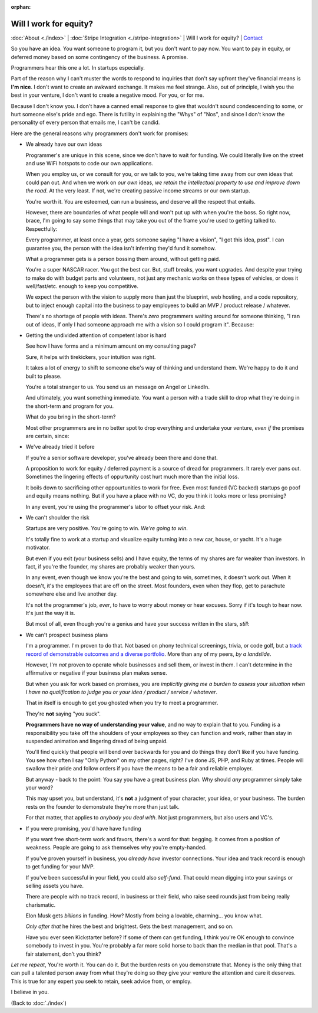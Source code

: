 :orphan:
        
Will I work for equity?
=======================

:doc:`About <./index>` | :doc:`Stripe Integration <./stripe-integration>` | Will I
work for equity? | `Contact`_

.. _Contact: https://goo.gl/forms/K1uwUVIWOBX589Ip1


So you have an idea. You want someone to program it, but you don't want to
pay now. You want to pay in equity, or deferred money based on some
contingency of the business. A promise.

Programmers hear this one a lot. In startups especially.

Part of the reason why I can't muster the words to respond to inquiries that
don't say upfront they've financial means is **I'm nice**. I don't want to
create an awkward exchange. It makes me feel strange. Also, out of principle, I
wish you the best in your venture, I don't want to create a negative mood. For
you, or for me.

Because I don't know you. I don't have a canned email response to give
that wouldn't sound condescending to some, or hurt someone else's
pride and ego. There is futility in explaining the "Whys" of "Nos", and
since I don't know the personality of every person that emails me, I can't
be candid.

Here are the general reasons why programmers don't work for promises:

- We already have our own ideas

  Programmer's are unique in this scene, since we don't have to wait for
  funding. We could literally live on the street and use WiFi hotspots to
  code our own applications.

  When you employ us, or we consult for you, or we talk to you, we're
  taking time away from our own ideas that could pan out. And when we work
  on *our own* ideas, *we retain the intellectual property to use and
  improve down the road*. At the very least. If not, we're creating
  passive income streams or our own startup.

  You're worth it. You are esteemed, can run a business, and deserve all the
  respect that entails.
  
  However, there are boundaries of what people will and won't put up with when
  you're the boss. So right now, brace, I'm going to say some things that may
  take you out of the frame you're used to getting talked to.
  Respectfully:

  Every programmer, at least once a year, gets someone saying "I have a
  vision", "I got this idea, psst". I can guarantee you, the person with
  the idea isn't inferring they'd fund it somehow.

  What a programmer gets is a person bossing them around, without getting
  paid.
  
  You're a super NASCAR racer. You got the best car. But, stuff breaks, you want
  upgrades. And despite your trying to make do with budget parts and volunteers,
  not just any mechanic works on these types of vehicles, or does it 
  well/fast/etc. enough to keep you competitive.
  
  We expect the person with the vision to supply more than just the blueprint,
  web hosting, and a code repository, but to inject enough capital into the
  business to pay employees to build an MVP / product release / whatever.

  There's no shortage of people with ideas. There's *zero* programmers
  waiting around for someone thinking, "I ran out of ideas, If only I had
  someone approach me with a vision so I could program it". Because:
- Getting the undivided attention of competent labor is hard

  See how I have forms and a minimum amount on my consulting page?

  Sure, it helps with tirekickers, your intuition was right.

  It takes a lot of energy to shift to someone else's way of thinking and
  understand them. We're happy to do it and built to please.

  You're a total stranger to us. You send us an message on Angel or
  LinkedIn.
  
  And ultimately, you want something immediate. You want a person with a trade 
  skill to drop what they're doing in the short-term and program for you.

  What do you bring in the short-term?
 
  Most other programmers are in no better spot to drop everything and
  undertake your venture, *even if* the promises are certain, since:
- We've already tried it before

  If you're a senior software developer, you've already been there and
  done that.

  A proposition to work for equity / deferred payment is a source of dread
  for programmers. It rarely ever pans out. Sometimes the lingering effects of
  oppurtunity cost hurt much more than the initial loss.

  It boils down to sacrificing other oppourtunities to work for free.
  Even most funded (VC backed) startups go poof and equity means nothing. But if
  you have a place with no VC, do you think it looks more or less promising?

  In any event, you're using the programmer's labor to offset your risk. And:
- We can't shoulder the risk

  Startups are very positive. You're going to win. *We're going to win*.

  It's totally fine to work at a startup and visualize equity turning into
  a new car, house, or yacht. It's a huge motivator.

  But even if you exit (your business sells) and I have equity, the terms
  of my shares are far weaker than investors. In fact, if you're the
  founder, my shares are probably weaker than yours.

  In any event, even though we know you're the best and going to win,
  sometimes, it doesn't work out. When it doesn't, it's the employees
  that are off on the street. Most founders, even when they flop, get to
  parachute somewhere else and live another day.

  It's not the programmer's job, *ever*, to have to worry about money or
  hear excuses. Sorry if it's tough to hear now. It's just the way it is. 

  But most of all, even though you're a genius and have your success
  written in the stars, *still*:
- We can't prospect business plans

  I'm a programmer. I'm proven to do that. Not based on phony technical
  screenings, trivia, or code golf, but a `track record of demonstrable
  outcomes and a diverse portfolio <https://cv.git-pull.com>`_. More than any of
  my peers, *by a landslide*.
  
  However, I'm *not* proven to operate whole businesses and sell them, or invest
  in them. I can't determine in the affirmative or negative if your business plan
  makes sense.

  But when you ask for work based on promises, you are *implicitly giving me a
  burden to assess your situation when I have no qualification to judge you or
  your idea / product / service / whatever*.

  That in itself is enough to get you ghosted when you try to meet a
  programmer.
  
  They're **not** saying "you suck".
  
  **Programmers have no way of understanding your value**, and no way to explain
  that to you. Funding is a responsibility you take off the shoulders of your
  employees so they can function and work, rather than stay in suspended
  animation and lingering dread of being unpaid.
  
  You'll find quickly that people will bend over backwards for you and do things
  they don't like if you have funding. You see how often I say "Only Python" on
  my other pages, right? I've done JS, PHP, and Ruby at times. People will swallow
  their pride and follow orders if you have the means to be a fair and reliable
  employer.

  But anyway - back to the point: You say you have a great business plan. Why
  should *any* programmer simply take your word?

  This may upset you, but understand, it's **not** a judgment of your character,
  your idea, or your business. The burden rests on the founder to demonstrate they're
  more than just talk.

  For that matter, that applies to *anybody you deal with*. Not just
  programmers, but also users and VC's.
- If you were promising, you'd have have funding

  If you want free short-term work and favors, there's a word for that: begging.
  It comes from a position of weakness. People are going to ask themselves why
  you're empty-handed.

  If you've proven yourself in business, you *already have* investor
  connections. Your idea and track record is enough to get funding for
  your MVP.

  If you've been successful in your field, you could also *self-fund*.
  That could mean digging into your savings or selling assets you have.

  There are people with no track record, in business or their field, who
  raise seed rounds just from being really charismatic.

  Elon Musk gets *billions* in funding. How? Mostly from being a lovable,
  charming... you know what.
  
  *Only after that* he hires the best and brightest. Gets the best management,
  and so on.

  Have you ever seen Kickstarter before? If some of them can get funding, I
  think you're OK enough to convince somebody to invest in you. You're probably
  a far more solid horse to back than the median in that pool. That's a fair
  statement, don't you think?

*Let me repeat*, You're worth it. You can do it. But the burden rests on you
demonstrate that. Money is the only thing that can pull a talented person away
from what they're doing so they give your venture the attention and care it
deserves. This is true for any expert you seek to retain, seek advice from, or
employ.

I believe in you.

(Back to :doc:`./index`)
